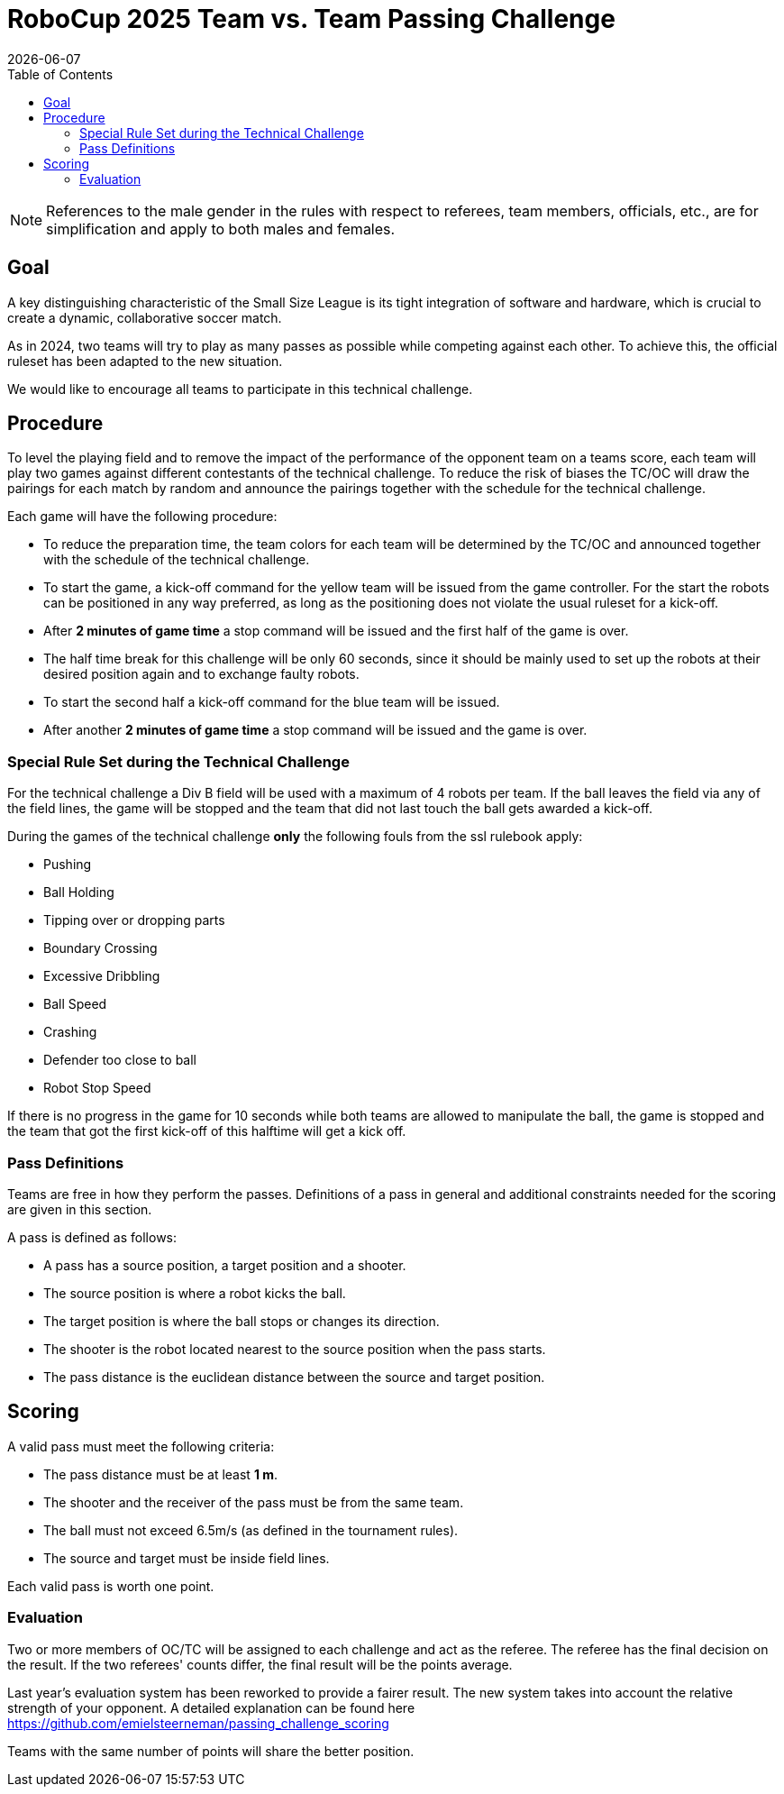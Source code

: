 :source-highlighter: highlightjs

= RoboCup 2025 Team vs. Team Passing Challenge
{docdate}
:toc:
:stem: latexmath
:sectnumlevels: 0

// add icons from fontawesome in a up-to-date version
ifdef::backend-html5[]
++++
<link rel="stylesheet" href="https://use.fontawesome.com/releases/v5.3.1/css/all.css" integrity="sha384-mzrmE5qonljUremFsqc01SB46JvROS7bZs3IO2EmfFsd15uHvIt+Y8vEf7N7fWAU" crossorigin="anonymous">
++++
endif::backend-html5[]

:icons: font
:numbered:

NOTE: References to the male gender in the rules with respect to referees, team
members, officials, etc., are for simplification and apply to both males and
females.

== Goal

A key distinguishing characteristic of the Small Size League is its tight integration of software and hardware, which is crucial to create a dynamic, collaborative soccer match. 

As in 2024, two teams will try to play as many passes as possible while competing against each other. To achieve this, the official ruleset has been adapted to the new situation.

We would like to encourage all teams to participate in this technical challenge.

== Procedure

To level the playing field and to remove the impact of the performance of the opponent team on a teams score, each team will play two games against different contestants of the technical challenge. To reduce the risk of biases the TC/OC will draw the pairings for each match by random and announce the pairings together with the schedule for the technical challenge.

Each game will have the following procedure:

* To reduce the preparation time, the team colors for each team will be determined by the TC/OC and announced together with the schedule of the technical challenge.
* To start the game, a kick-off command for the yellow team will be issued from the game controller. For the start the robots can be positioned in any way preferred, as long as the positioning does not violate the usual ruleset for a kick-off.
* After *2 minutes of game time* a stop command will be issued and the first half of the game is over.
* The half time break for this challenge will be only 60 seconds, since it should be mainly used to set up the robots at their desired position again and to exchange faulty robots. 
* To start the second half a kick-off command for the blue team will be issued.
* After another *2 minutes of game time* a stop command will be issued and the game is over. 

=== Special Rule Set during the Technical Challenge

For the technical challenge a Div B field will be used with a maximum of 4 robots per team. If the ball leaves the field via any of the field lines, the game will be stopped and the team that did not last touch the ball gets awarded a kick-off.

During the games of the technical challenge *only* the following fouls from the ssl rulebook apply: 

* Pushing 
* Ball Holding 
* Tipping over or dropping parts 
* Boundary Crossing 
* Excessive Dribbling 
* Ball Speed 
* Crashing 
* Defender too close to ball 
* Robot Stop Speed 

If there is no progress in the game for 10 seconds while both teams are allowed to manipulate the ball, the game is stopped and the team that got the first kick-off of this halftime will get a kick off.

=== Pass Definitions

Teams are free in how they perform the passes. Definitions of a pass in general and additional constraints needed for the scoring are given in this section.

A pass is defined as follows:

* A pass has a source position, a target position and a shooter.
* The source position is where a robot kicks the ball.
* The target position is where the ball stops or changes its direction.
* The shooter is the robot located nearest to the source position when the pass starts.
* The pass distance is the euclidean distance between the source and target position.

== Scoring

A valid pass must meet the following criteria:

* The pass distance must be at least *1 m*.
* The shooter and the receiver of the pass must be from the same team.
* The ball must not exceed 6.5m/s (as defined in the tournament rules).
* The source and target must be inside field lines.

Each valid pass is worth one point.  

=== Evaluation

Two or more members of OC/TC will be assigned to each challenge and act as the referee. The referee has the final decision on the result. If the two referees' counts differ, the final result will be the points average.

Last year's evaluation system has been reworked to provide a fairer result. The new system takes into account the relative strength of your opponent. A detailed explanation can be found here https://github.com/emielsteerneman/passing_challenge_scoring

Teams with the same number of points will share the better position.
